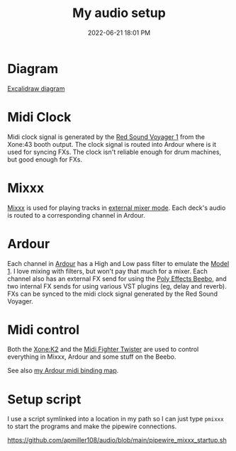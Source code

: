 :PROPERTIES:
:ID:       712d972d-79ea-4fe4-8d42-592ace4cefc8
:END:
#+title: My audio setup
#+date: 2022-06-21 18:01 PM
#+updated: 2024-09-07 11:20 AM
#+filetags: :audio:

#+attr_html: :width 750
[[file:images/my-setup_1.webp]]

* Diagram
[[file:images/audio-setup-2024-09-07-0933.png]]


  [[file:images/audio-setup-2023-09-24-0933.excalidraw][Excalidraw diagram]]
* Midi Clock
  Midi clock signal is generated by the [[https://www.soundonsound.com/reviews/red-sound-systems-voyager-1-beat-xtractor][Red Sound Voyager 1]] from the Xone:43
  booth output. The clock signal is routed into Ardour where is it used for
  syncing FXs. The clock isn't reliable enough for drum machines, but good
  enough for FXs.
* Mixxx
  [[https://mixxx.org/][Mixxx]] is used for playing tracks in [[https://manual.mixxx.org/1.11/en/chapters/configuration.html#audio-outputs][external mixer mode]]. Each deck's audio is
  routed to a corresponding channel in Ardour.
* Ardour
  Each channel in [[https://ardour.org/][Ardour]] has a High and Low pass filter to emulate the [[https://playdifferently.org/model1/][Model 1]].
  I love mixing with filters, but won't pay that much for a mixer. Each channel
  also has an external FX send for using the [[https://www.polyeffects.com/polyeffects/p/beebo][Poly Effects Beebo]], and two
  internal FX sends for using various VST plugins (eg, delay and reverb). FXs
  can be synced to the midi clock signal generated by the Red Sound Voyager.
* Midi control
  Both the [[https://www.allen-heath.com/ahproducts/xonek2/][Xone:K2]] and the [[https://store.djtechtools.com/products/midi-fighter-twister][Midi Fighter Twister]] are used to control everything
  in Mixxx, Ardour and some stuff on the Beebo.

  See also [[https://github.com/apmiller108/audio/blob/main/mixxx_4_decks_ardour_midi_bindings.map][my Ardour midi binding map]].
* Setup script
  I use a script symlinked into a location in my path so I can just type ~pmixxx~
  to start the programs and make the pipewire connections.

  https://github.com/apmiller108/audio/blob/main/pipewire_mixxx_startup.sh

